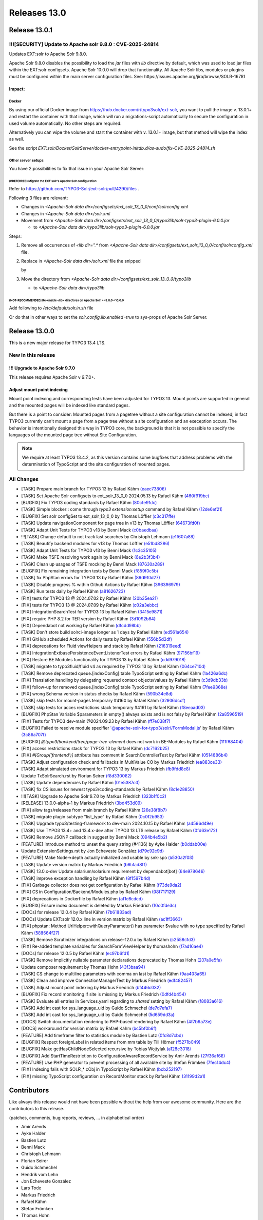 .. _releases-13-0:

=============
Releases 13.0
=============

Release 13.0.1
==============

!!![SECURITY] Update to Apache solr 9.8.0 : CVE-2025-24814
----------------------------------------------------------

Updates EXT:solr to Apache Solr 9.8.0.

Apache Solr 9.8.0 disables the possibility to load the `jar` files with `lib` directive by default,
which was used to load jar files within the EXT:solr configsets. Apache Solr 10.0.0 will drop that functionality.
All Apache Solr libs, modules or plugins must be configured within the main server configuration files.
See: https://issues.apache.org/jira/browse/SOLR-16781

Impact:
~~~~~~~~~

Docker
""""""

By using our official Docker image from https://hub.docker.com/r/typo3solr/ext-solr,
you want to pull the image v. 13.0.1+ and restart the container with that image, which will run a migrations-script
automatically to secure the configuration in used volume automatically.
No other steps are required.

Alternatively you can wipe the volume and start the container with v. 13.0.1+ image, but that method will wipe the index as well.

See the script `EXT:solr/Docker/SolrServer/docker-entrypoint-initdb.d/as-sudo/fix-CVE-2025-24814.sh`


Other server setups
"""""""""""""""""""

You have 2 possibilities to fix that issue in your Apache Solr Server:


(PREFERRED) Migrate the EXT:solr's Apache Solr configuration
''''''''''''''''''''''''''''''''''''''''''''''''''''''''''''


Refer to https://github.com/TYPO3-Solr/ext-solr/pull/4290/files .

Following 3 files are relevant:

*   Changes in `<Apache-Solr data dir>/configsets/ext_solr_13_0_0/conf/solrconfig.xml`
*   Changes in `<Apache-Solr data dir>/solr.xml`
*   Movement from `<Apache-Solr data dir>/configsets/ext_solr_13_0_0/typo3lib/solr-typo3-plugin-6.0.0.jar`

    *   to `<Apache-Solr data dir>/typo3lib/solr-typo3-plugin-6.0.0.jar`

Steps:

#.  Remove all occurrences of `<lib dir=".*` from `<Apache-Solr data dir>/configsets/ext_solr_13_0_0/conf/solrconfig.xml` file.
#.  Replace in `<Apache-Solr data dir>/solr.xml` file
    the snipped

    ..  code-block:: xml
        <str name="modules">scripting</str>

    by

    ..  code-block:: xml
        	<str name="modules">scripting,analytics,analysis-extras,langid,clustering,extraction,${solr.modules:}</str>
        	<str name="allowPaths">${solr.allowPaths:}</str>
        	<str name="allowUrls">${solr.allowUrls:}</str>

        	<!-- TYPO3 Plugins -->
        	<str name="sharedLib">/var/solr/data/typo3lib/</str>
#.  Move the directory from `<Apache-Solr data dir>/configsets/ext_solr_13_0_0/typo3lib`

    *   to `<Apache-Solr data dir>/typo3lib`


(NOT-RECOMMENDED) Re-enable <lib> directives on Apache Solr >=9.8.0 <10.0.0
'''''''''''''''''''''''''''''''''''''''''''''''''''''''''''''''''''''''''''


Add following to `/etc/default/solr.in.sh` file

..  code-block:: shell
    	SOLR_OPTS="$SOLR_OPTS -Dsolr.config.lib.enabled=true"

Or do that in other ways to set the `solr.config.lib.enabled=true` to sys-props of Apache Solr Server.


Release 13.0.0
==============

This is a new major release for TYPO3 13.4 LTS.

New in this release
-------------------

!!! Upgrade to Apache Solr 9.7.0
~~~~~~~~~~~~~~~~~~~~~~~~~~~~~~~~

This release requires Apache Solr v 9.7.0+.

Adjust mount point indexing
~~~~~~~~~~~~~~~~~~~~~~~~~~~

Mount point indexing and corresponding tests have been adjusted for TYPO3 13. Mount points are supported in general and the mounted pages will be indexed like standard pages.

But there is a point to consider: Mounted pages from a pagetree without a site configuration cannot be indexed, in fact TYPO3 currently can't mount a page from a page tree without a site configuration and an exeception occurs.
The behavior is intentionally designed this way in TYPO3 core, the background is that it is not possible to specify the languages of the mounted page tree without Site Configuration.

.. note::
   We require at least TYPO3 13.4.2, as this version contains some bugfixes that address problems with the determination of TypoScript and the site configuration of mounted pages.

All Changes
-----------

- [TASK] Prepare main branch for TYPO3 13 by Rafael Kähm `(eaec73806) <https://github.com/TYPO3-Solr/ext-solr/commit/eaec73806>`_
- [TASK] Set Apache Solr configsets to ext_solr_13_0_0 2024.05.13 by Rafael Kähm `(460f919be) <https://github.com/TYPO3-Solr/ext-solr/commit/460f919be>`_
- [BUGFIX] Fix TYPO3 coding standards by Rafael Kähm `(80cfe91dc) <https://github.com/TYPO3-Solr/ext-solr/commit/80cfe91dc>`_
- [TASK] Simple blocker:: come through `typo3 extension:setup` command by Rafael Kähm `(12de6ef21) <https://github.com/TYPO3-Solr/ext-solr/commit/12de6ef21>`_
- [BUGFIX] Set solr configSet to ext_solr_13_0_0 by Thomas Löffler `(c3c317ffe) <https://github.com/TYPO3-Solr/ext-solr/commit/c3c317ffe>`_
- [TASK] Update navigationComponent for page tree in v13 by Thomas Löffler `(64673fd0f) <https://github.com/TYPO3-Solr/ext-solr/commit/64673fd0f>`_
- [TASK] Adapt Unit Tests for TYPO3 v13 by Benni Mack `(c0baedbaa) <https://github.com/TYPO3-Solr/ext-solr/commit/c0baedbaa>`_
- !!![TASK] Change default to not track last searches by Christoph Lehmann `(e1f607a88) <https://github.com/TYPO3-Solr/ext-solr/commit/e1f607a88>`_
- [TASK] Beautify backend modules for v13 by Thomas Löffler `(e51bd8286) <https://github.com/TYPO3-Solr/ext-solr/commit/e51bd8286>`_
- [TASK] Adapt Unit Tests for TYPO3 v13 by Benni Mack `(1c3c35105) <https://github.com/TYPO3-Solr/ext-solr/commit/1c3c35105>`_
- [TASK] Make TSFE resolving work again by Benni Mack `(6e2b3f3b4) <https://github.com/TYPO3-Solr/ext-solr/commit/6e2b3f3b4>`_
- [TASK] Clean up usages of TSFE mocking by Benni Mack `(87630a289) <https://github.com/TYPO3-Solr/ext-solr/commit/87630a289>`_
- [BUGFIX] Fix remaining integration tests by Benni Mack `(f859f0c5b) <https://github.com/TYPO3-Solr/ext-solr/commit/f859f0c5b>`_
- [TASK] fix PhpStan errors for TYPO3 13 by Rafael Kähm `(89d9f0d27) <https://github.com/TYPO3-Solr/ext-solr/commit/89d9f0d27>`_
- [TASK] Disable progress % within Github Actions by Rafael Kähm `(396396979) <https://github.com/TYPO3-Solr/ext-solr/commit/396396979>`_
- [TASK] Run tests daily by Rafael Kähm `(a81626723) <https://github.com/TYPO3-Solr/ext-solr/commit/a81626723>`_
- [FIX] tests for TYPO3 13 @ 2024.07.02 by Rafael Kähm `(20b35ea21) <https://github.com/TYPO3-Solr/ext-solr/commit/20b35ea21>`_
- [FIX] tests for TYPO3 13 @ 2024.07.09 by Rafael Kähm `(c02a3ebbc) <https://github.com/TYPO3-Solr/ext-solr/commit/c02a3ebbc>`_
- [FIX] Integration\SearchTest for TYPO3 13 by Rafael Kähm `(3415e9871) <https://github.com/TYPO3-Solr/ext-solr/commit/3415e9871>`_
- [FIX] require PHP 8.2 for TER version by Rafael Kähm `(3d1092b84) <https://github.com/TYPO3-Solr/ext-solr/commit/3d1092b84>`_
- [FIX] Dependabot not working by Rafael Kähm `(dfcdd98bb) <https://github.com/TYPO3-Solr/ext-solr/commit/dfcdd98bb>`_
- [TASK] Don't store build solrci-image longer as 1 days by Rafael Kähm `(ed561a654) <https://github.com/TYPO3-Solr/ext-solr/commit/ed561a654>`_
- [FIX] GitHub scheduled Actions for daily tests by Rafael Kähm `(556b5d3df) <https://github.com/TYPO3-Solr/ext-solr/commit/556b5d3df>`_
- [FIX] deprecations for Fluid viewHelpers and stack by Rafael Kähm `(216319eed) <https://github.com/TYPO3-Solr/ext-solr/commit/216319eed>`_
- [FIX] Integration\Extbase\PersistenceEventListenerTest errors by Rafael Kähm `(97156bf19) <https://github.com/TYPO3-Solr/ext-solr/commit/97156bf19>`_
- [FIX] Restore BE Modules functionality for TYPO3 13 by Rafael Kähm `(cdd979018) <https://github.com/TYPO3-Solr/ext-solr/commit/cdd979018>`_
- [TASK] migrate to typo3fluid/fluid v4 as required by TYPO3 13 by Rafael Kähm `(064ce710d) <https://github.com/TYPO3-Solr/ext-solr/commit/064ce710d>`_
- [TASK] Remove deprecated queue.[indexConfig].table TypoScript setting by Rafael Kähm `(1a426a6dc) <https://github.com/TYPO3-Solr/ext-solr/commit/1a426a6dc>`_
- [FIX] Translation handling by delegating requered context objects/values by Rafael Kähm `(c3d9db33b) <https://github.com/TYPO3-Solr/ext-solr/commit/c3d9db33b>`_
- [FIX] follow-up for removed queue.[indexConfig].table TypoScript setting by Rafael Kähm `(7fee9368e) <https://github.com/TYPO3-Solr/ext-solr/commit/7fee9368e>`_
- [FIX] wrong Schema version in status checks by Rafael Kähm `(590b34e8d) <https://github.com/TYPO3-Solr/ext-solr/commit/590b34e8d>`_
- [TASK] skip tests for mount-pages temporary #4160 by Rafael Kähm `(32906dccf) <https://github.com/TYPO3-Solr/ext-solr/commit/32906dccf>`_
- [TASK] skip tests for acces restrictions stack temporary #4161 by Rafael Kähm `(f8eeaad03) <https://github.com/TYPO3-Solr/ext-solr/commit/f8eeaad03>`_
- [BUGFIX] PhpStan Variable $parameters in empty() always exists and is not falsy by Rafael Kähm `(2a8596519) <https://github.com/TYPO3-Solr/ext-solr/commit/2a8596519>`_
- [FIX] Tests for TYPO3 dev-main @2024.09.23 by Rafael Kähm `(ff7e038f7) <https://github.com/TYPO3-Solr/ext-solr/commit/ff7e038f7>`_
- [BUGFIX] Failed to resolve module specifier '@apache-solr-for-typo3/solr//FormModal.js' by Rafael Kähm `(3c86a707f) <https://github.com/TYPO3-Solr/ext-solr/commit/3c86a707f>`_
- [BUGFIX] `@typo3/backend/tree/page-tree-element` does not work in BE-Modules by Rafael Kähm `(111f68404) <https://github.com/TYPO3-Solr/ext-solr/commit/111f68404>`_
- [FIX] access restrictions stack for TYPO3 13 by Rafael Kähm `(dc7162b25) <https://github.com/TYPO3-Solr/ext-solr/commit/dc7162b25>`_
- [FIX] `#[Group('frontend')]` attribute has comment in SearchControllerTest by Rafael Kähm `(0514886b4) <https://github.com/TYPO3-Solr/ext-solr/commit/0514886b4>`_
- [TASK] Adjust configuration check and fallbacks in MultiValue CO by Markus Friedrich `(ea883ce33) <https://github.com/TYPO3-Solr/ext-solr/commit/ea883ce33>`_
- [TASK] Adapt simulated environment for TYPO3 13 by Markus Friedrich `(fb9fdd8c8) <https://github.com/TYPO3-Solr/ext-solr/commit/fb9fdd8c8>`_
- Update TxSolrSearch.rst by Florian Seirer `(f8d330082) <https://github.com/TYPO3-Solr/ext-solr/commit/f8d330082>`_
- [TASK] Update dependencies by Rafael Kähm `(01e5387c0) <https://github.com/TYPO3-Solr/ext-solr/commit/01e5387c0>`_
- [TASK] fix CS issues for newest typo3/coding-standards by Rafael Kähm `(8c1e28850) <https://github.com/TYPO3-Solr/ext-solr/commit/8c1e28850>`_
- !!![TASK] Upgrade to Apache Solr 9.7.0 by Markus Friedrich `(323b1f0c2) <https://github.com/TYPO3-Solr/ext-solr/commit/323b1f0c2>`_
- [RELEASE] 13.0.0-alpha-1 by Markus Friedrich `(3bd453d09) <https://github.com/TYPO3-Solr/ext-solr/commit/3bd453d09>`_
- [FIX] allow tags/releases from main branch by Rafael Kähm `(26e38f8b7) <https://github.com/TYPO3-Solr/ext-solr/commit/26e38f8b7>`_
- [TASK] migrate plugin subtype "list_type" by Rafael Kähm `(0c0f2b953) <https://github.com/TYPO3-Solr/ext-solr/commit/0c0f2b953>`_
- [TASK] Upgrade typo3/testing-framework to dev-main 2024.10.15 by Rafael Kähm `(a4596d49e) <https://github.com/TYPO3-Solr/ext-solr/commit/a4596d49e>`_
- [TASK] Use TYPO3 13.4+ and 13.4.x-dev after TYPO3 13 LTS release by Rafael Kähm `(0fd63e172) <https://github.com/TYPO3-Solr/ext-solr/commit/0fd63e172>`_
- [TASK] Remove JSONP callback in suggest by Benni Mack `(094b4e5b2) <https://github.com/TYPO3-Solr/ext-solr/commit/094b4e5b2>`_
- [FEATURE] Introduce method to unset the query string (#4136) by Ayke Halder `(b0ddab00e) <https://github.com/TYPO3-Solr/ext-solr/commit/b0ddab00e>`_
- Update ExtensionSettings.rst by Jon Echeveste González `(d79c92c9d) <https://github.com/TYPO3-Solr/ext-solr/commit/d79c92c9d>`_
- [FEATURE] Make Node->depth actually initialized and usable by snk-spo `(b530a2f03) <https://github.com/TYPO3-Solr/ext-solr/commit/b530a2f03>`_
- [TASK] Update version matrix by Markus Friedrich `(b6bfad8f1) <https://github.com/TYPO3-Solr/ext-solr/commit/b6bfad8f1>`_
- [TASK] 13.0.x-dev Update solarium/solarium requirement by dependabot[bot] `(64e978646) <https://github.com/TYPO3-Solr/ext-solr/commit/64e978646>`_
- [TASK] improve exception handling by Rafael Kähm `(8f1597b4d) <https://github.com/TYPO3-Solr/ext-solr/commit/8f1597b4d>`_
- [FIX] Garbage collector does not get configuration by Rafael Kähm `(f73de9da2) <https://github.com/TYPO3-Solr/ext-solr/commit/f73de9da2>`_
- [FIX] CS in Configuration/Backend/Modules.php by Rafael Kähm `(08f717129) <https://github.com/TYPO3-Solr/ext-solr/commit/08f717129>`_
- [FIX] deprecations in Dockerfile by Rafael Kähm `(af1e8cdcd) <https://github.com/TYPO3-Solr/ext-solr/commit/af1e8cdcd>`_
- [BUGFIX] Ensure index document is deleted by Markus Friedrich `(10c0fde3c) <https://github.com/TYPO3-Solr/ext-solr/commit/10c0fde3c>`_
- [DOCs] for release 12.0.4 by Rafael Kähm `(7b61833ad) <https://github.com/TYPO3-Solr/ext-solr/commit/7b61833ad>`_
- [DOCs] Update EXT:solr 12.0.x line in version matrix by Rafael Kähm `(ac1ff3663) <https://github.com/TYPO3-Solr/ext-solr/commit/ac1ff3663>`_
- [FIX] phpstan: Method UrlHelper::withQueryParameter() has parameter $value with no type specified by Rafael Kähm `(588564f27) <https://github.com/TYPO3-Solr/ext-solr/commit/588564f27>`_
- [TASK] Remove Scrutinizer integrations on release-12.0.x by Rafael Kähm `(c2558c1d3) <https://github.com/TYPO3-Solr/ext-solr/commit/c2558c1d3>`_
- [FIX] Re-added template variables for SearchFormViewHelper by thomashohn `(f7ad16ae4) <https://github.com/TYPO3-Solr/ext-solr/commit/f7ad16ae4>`_
- [DOCs] for release 12.0.5 by Rafael Kähm `(ec97b6fd1) <https://github.com/TYPO3-Solr/ext-solr/commit/ec97b6fd1>`_
- [TASK] Remove Implicitly nullable parameter declarations deprecated by Thomas Hohn `(207a0e5fa) <https://github.com/TYPO3-Solr/ext-solr/commit/207a0e5fa>`_
- Update composer requirement by Thomas Hohn `(43f3baa94) <https://github.com/TYPO3-Solr/ext-solr/commit/43f3baa94>`_
- [TASK] CS change to multiline parameters with comma on last by Rafael Kähm `(9aa403a65) <https://github.com/TYPO3-Solr/ext-solr/commit/9aa403a65>`_
- [TASK] Clean and improve ConnectionManagerTest by Markus Friedrich `(edf482457) <https://github.com/TYPO3-Solr/ext-solr/commit/edf482457>`_
- [TASK] Adjust mount point indexing by Markus Friedrich `(bf446c032) <https://github.com/TYPO3-Solr/ext-solr/commit/bf446c032>`_
- [BUGFIX] Fix record monitoring if site is missing by Markus Friedrich `(0dfd4b454) <https://github.com/TYPO3-Solr/ext-solr/commit/0dfd4b454>`_
- [TASK] Evaluate all entries in Services.yaml regarding to `shared` setting by Rafael Kähm `(f8083a616) <https://github.com/TYPO3-Solr/ext-solr/commit/f8083a616>`_
- [TASK] Add int cast for sys_language_uid by Guido Schmechel `(de7d7efa7) <https://github.com/TYPO3-Solr/ext-solr/commit/de7d7efa7>`_
- [TASK] Add int cast for sys_language_uid by Guido Schmechel `(5d659dd3a) <https://github.com/TYPO3-Solr/ext-solr/commit/5d659dd3a>`_
- [DOCS] Switch documentation rendering to PHP-based rendering by Rafael Kähm `(4f7b9a73e) <https://github.com/TYPO3-Solr/ext-solr/commit/4f7b9a73e>`_
- [DOCS] workaround for version matrix by Rafael Kähm `(bc5bf0b6f) <https://github.com/TYPO3-Solr/ext-solr/commit/bc5bf0b6f>`_
- [FEATURE] Add timeframe filter to statistics module by Bastien Lutz `(0fc8d7cbd) <https://github.com/TYPO3-Solr/ext-solr/commit/0fc8d7cbd>`_
- [BUGFIX] Respect foreignLabel in related items from mm table by Till Hörner `(f5271b049) <https://github.com/TYPO3-Solr/ext-solr/commit/f5271b049>`_
- [BUGFIX] Make getHasChildNodeSelected recursive by Tobias Wojtylak `(a128c3018) <https://github.com/TYPO3-Solr/ext-solr/commit/a128c3018>`_
- [BUGFIX] Add StartTimeRestriction to ConfigurationAwareRecordService by Amir Arends `(27f36af68) <https://github.com/TYPO3-Solr/ext-solr/commit/27f36af68>`_
- [FEATURE] Use PHP generator to prevent processing of all available site by Stefan Frömken `(7fec14dc4) <https://github.com/TYPO3-Solr/ext-solr/commit/7fec14dc4>`_
- [FIX] Indexing fails with SOLR_* cObj in TypoScript by Rafael Kähm `(bcb252197) <https://github.com/TYPO3-Solr/ext-solr/commit/bcb252197>`_
- [FIX] missing TypoScript configuration on RecordMonitor stack by Rafael Kähm `(31199d2a1) <https://github.com/TYPO3-Solr/ext-solr/commit/31199d2a1>`_


Contributors
============

Like always this release would not have been possible without the help from our
awesome community. Here are the contributors to this release.

(patches, comments, bug reports, reviews, ... in alphabetical order)

*  Amir Arends
*  Ayke Halder
*  Bastien Lutz
*  Benni Mack
*  Christoph Lehmann
*  Florian Seirer
*  Guido Schmechel
*  Hendrik vom Lehn
*  Jon Echeveste González
*  Lars Tode
*  Markus Friedrich
*  Rafael Kähm
*  Stefan Frömken
*  Thomas Hohn
*  Thomas Löffler
*  Till Hörner
*  Tobias Wojtylak
*  Torben Hansen
*  @snk-spo
*  @derMatze82


Also a big thank you to our partners who have already concluded one of our new development participation packages such
as Apache Solr EB for TYPO3 13 LTS (Feature):

- b13 GmbH
- Berlin-Brandenburgische Akademie der Wissenschaften
- in2code GmbH
- mehrwert intermediale kommunikation GmbH

How to Get Involved
===================

There are many ways to get involved with Apache Solr for TYPO3:

* Submit bug reports and feature requests on `GitHub <https://github.com/TYPO3-Solr/ext-solr>`__
* Ask or help or answer questions in our `Slack channel <https://typo3.slack.com/messages/ext-solr/>`__
* Provide patches through Pull Request or review and comment on existing `Pull Requests <https://github.com/TYPO3-Solr/ext-solr/pulls>`__
* Go to `www.typo3-solr.com <https://www.typo3-solr.com>`__ or call `dkd <http://www.dkd.de>`__ to sponsor the ongoing development of Apache Solr for TYPO3

Support us by becoming an EB partner:

https://shop.dkd.de/Produkte/Apache-Solr-fuer-TYPO3/

or call:

+49 (0)69 - 2475218 0
